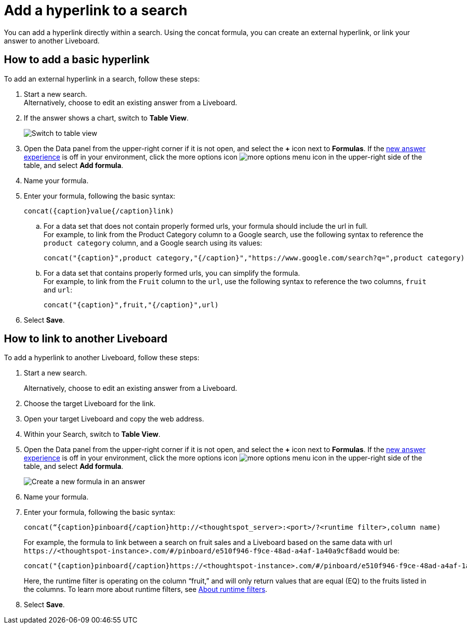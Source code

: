 = Add a hyperlink to a search
:last_updated: 5/10/2022
:experimental:
:linkattrs:
:page-aliases: pinboard-hyperlink.adoc
:description: Learn how to add a hyperlink to a search.


You can add a hyperlink directly within a search. Using the concat formula, you can create an external hyperlink, or link your answer to another Liveboard.

== How to add a basic hyperlink

To add an external hyperlink in a search, follow these steps:

1. Start a new search. +
Alternatively, choose to edit an existing answer from a Liveboard.

2. If the answer shows a chart, switch to **Table View**.
+
image:changeview-chartortable.png[Switch to table view]

3. Open the Data panel from the upper-right corner if it is not open, and select the *+* icon next to *Formulas*. If the xref:answer-experience-new.adoc[new answer experience] is off in your environment, click the more options icon image:icon-more-10px.png[more options menu icon] in the upper-right side of the table, and select *Add formula*.


4. Name your formula.

5. Enter your formula, following the basic syntax:
+
----
concat({caption}value{/caption}link)
----
  .. For a data set that does not contain properly formed urls, your formula should include the url in full. +
  For example, to link from the Product Category column to a Google search, use the following syntax to reference the `product category` column, and a Google search using its values:
+
----
concat("{caption}",product category,"{/caption}","https://www.google.com/search?q=",product category)
----

  .. For a data set that contains properly formed urls, you can simplify the formula. +
  For example, to link from the `Fruit` column to the `url`, use the following syntax to reference the two columns, `fruit` and `url`:
+
----
concat("{caption}",fruit,"{/caption}",url)
----
6. Select **Save**.

== How to link to another Liveboard

To add a hyperlink to another Liveboard, follow these steps:

1. Start a new search.
+
Alternatively, choose to edit an existing answer from a Liveboard.

2. Choose the target Liveboard for the link.

3. Open your target Liveboard and copy the web address.

4. Within your Search, switch to **Table View**.

5. Open the Data panel from the upper-right corner if it is not open, and select the *+* icon next to *Formulas*. If the xref:answer-experience-new.adoc[new answer experience] is off in your environment, click the more options icon image:icon-more-10px.png[more options menu icon] in the upper-right side of the table, and select *Add formula*.
+
image:formula-add-to-search.png[Create a new formula in an answer]

6. Name your formula.

7. Enter your formula, following the basic syntax:
+
----
concat(“{caption}pinboard{/caption}http://<thoughtspot_server>:<port>/?<runtime filter>,column name)
----
For example, the formula to link between a search on fruit sales and a Liveboard based on the same data with url `\https://<thoughtspot-instance>.com/#/pinboard/e510f946-f9ce-48ad-a4af-1a40a9cf8add` would be:
+
----
concat("{caption}pinboard{/caption}https://<thoughtspot-instance>.com/#/pinboard/e510f946-f9ce-48ad-a4af-1a40a9cf8add/?col1=fruit&op1=eq&val1=",fruit)
----
+
Here, the runtime filter is operating on the column “fruit,” and will only return values that are equal (EQ) to the fruits listed in the columns. To learn more about runtime filters, see xref:runtime-filters.adoc[About runtime filters].

8. Select **Save**.
